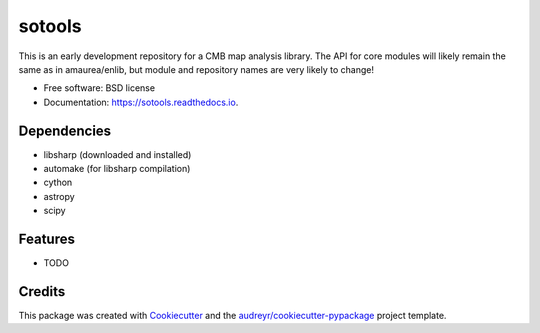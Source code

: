 =======
sotools
=======

..
.. image:: https://img.shields.io/pypi/v/sotools.svg
        :target: https://pypi.python.org/pypi/sotools
..

.. image:: https://img.shields.io/travis/simonsobs/sotools.svg
        :target: https://travis-ci.org/simonsobs/sotools

.. image:: https://readthedocs.org/projects/sotools/badge/?version=latest
        :target: https://sotools.readthedocs.io/en/latest/?badge=latest
        :alt: Documentation Status





This is an early development repository for a CMB map analysis library. The API for core modules will likely remain the same as in amaurea/enlib, but module and repository names are very likely to change!

* Free software: BSD license
* Documentation: https://sotools.readthedocs.io.

Dependencies
------------

* libsharp (downloaded and installed)
* automake (for libsharp compilation)
* cython
* astropy
* scipy

Features
--------

* TODO

Credits
-------

This package was created with Cookiecutter_ and the `audreyr/cookiecutter-pypackage`_ project template.

.. _Cookiecutter: https://github.com/audreyr/cookiecutter
.. _`audreyr/cookiecutter-pypackage`: https://github.com/audreyr/cookiecutter-pypackage
